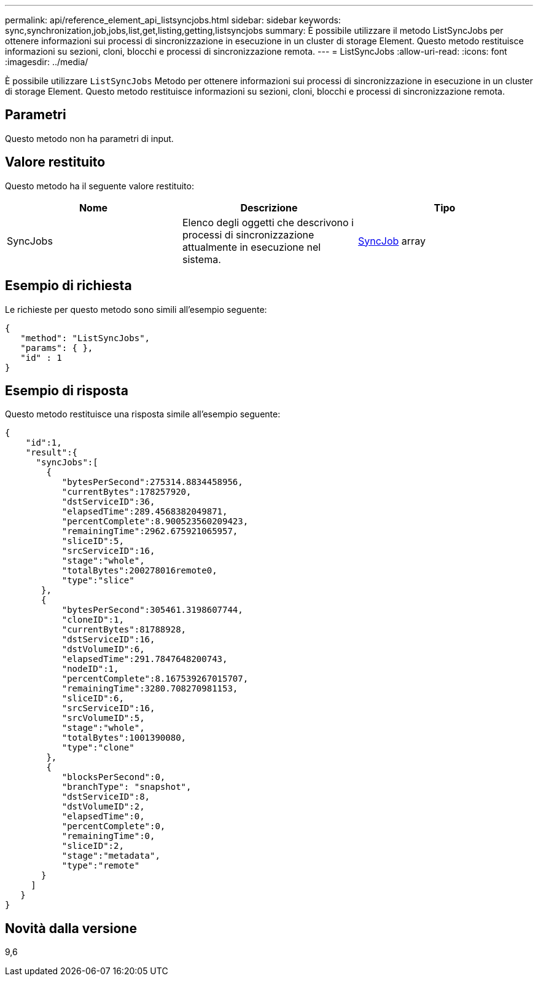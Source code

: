 ---
permalink: api/reference_element_api_listsyncjobs.html 
sidebar: sidebar 
keywords: sync,synchronization,job,jobs,list,get,listing,getting,listsyncjobs 
summary: È possibile utilizzare il metodo ListSyncJobs per ottenere informazioni sui processi di sincronizzazione in esecuzione in un cluster di storage Element. Questo metodo restituisce informazioni su sezioni, cloni, blocchi e processi di sincronizzazione remota. 
---
= ListSyncJobs
:allow-uri-read: 
:icons: font
:imagesdir: ../media/


[role="lead"]
È possibile utilizzare `ListSyncJobs` Metodo per ottenere informazioni sui processi di sincronizzazione in esecuzione in un cluster di storage Element. Questo metodo restituisce informazioni su sezioni, cloni, blocchi e processi di sincronizzazione remota.



== Parametri

Questo metodo non ha parametri di input.



== Valore restituito

Questo metodo ha il seguente valore restituito:

|===
| Nome | Descrizione | Tipo 


 a| 
SyncJobs
 a| 
Elenco degli oggetti che descrivono i processi di sincronizzazione attualmente in esecuzione nel sistema.
 a| 
xref:reference_element_api_syncjob.adoc[SyncJob] array

|===


== Esempio di richiesta

Le richieste per questo metodo sono simili all'esempio seguente:

[listing]
----
{
   "method": "ListSyncJobs",
   "params": { },
   "id" : 1
}
----


== Esempio di risposta

Questo metodo restituisce una risposta simile all'esempio seguente:

[listing]
----
{
    "id":1,
    "result":{
      "syncJobs":[
        {
           "bytesPerSecond":275314.8834458956,
           "currentBytes":178257920,
           "dstServiceID":36,
           "elapsedTime":289.4568382049871,
           "percentComplete":8.900523560209423,
           "remainingTime":2962.675921065957,
           "sliceID":5,
           "srcServiceID":16,
           "stage":"whole",
           "totalBytes":200278016remote0,
           "type":"slice"
       },
       {
           "bytesPerSecond":305461.3198607744,
           "cloneID":1,
           "currentBytes":81788928,
           "dstServiceID":16,
           "dstVolumeID":6,
           "elapsedTime":291.7847648200743,
           "nodeID":1,
           "percentComplete":8.167539267015707,
           "remainingTime":3280.708270981153,
           "sliceID":6,
           "srcServiceID":16,
           "srcVolumeID":5,
           "stage":"whole",
           "totalBytes":1001390080,
           "type":"clone"
        },
        {
           "blocksPerSecond":0,
           "branchType": "snapshot",
           "dstServiceID":8,
           "dstVolumeID":2,
           "elapsedTime":0,
           "percentComplete":0,
           "remainingTime":0,
           "sliceID":2,
           "stage":"metadata",
           "type":"remote"
       }
     ]
   }
}
----


== Novità dalla versione

9,6
